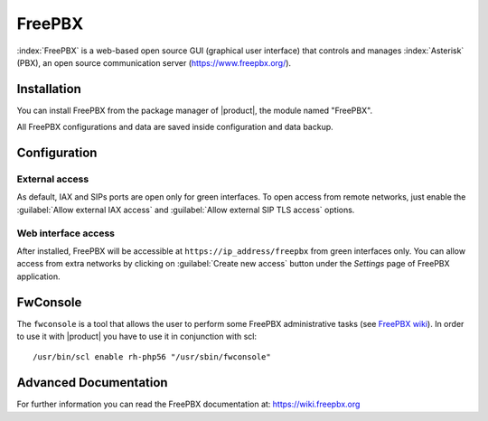 =======
FreePBX
=======

:index:`FreePBX` is a web-based open source GUI (graphical user interface)
that controls and manages :index:`Asterisk` (PBX), an open source communication server
(https://www.freepbx.org/).

Installation
============

You can install FreePBX from the package manager of |product|, the module
named "FreePBX".

All FreePBX configurations and data are saved inside configuration and data backup.

Configuration
=============

External access
---------------

As default, IAX and SIPs ports are open only for green interfaces.
To open access from remote networks, just enable the :guilabel:`Allow external IAX access`
and :guilabel:`Allow external SIP TLS access` options.

Web interface access
--------------------

After installed, FreePBX will be accessible at ``https://ip_address/freepbx`` from
green interfaces only.
You can allow access from extra networks by clicking on :guilabel:`Create new access` button
under the *Settings* page of FreePBX application.

FwConsole
=========

The ``fwconsole`` is a tool that allows the user to perform some FreePBX administrative tasks
(see `FreePBX wiki <https://wiki.freepbx.org/pages/viewpage.action?pageId=37912685>`_).
In order to use it with |product| you have to use it in conjunction with scl: ::

  /usr/bin/scl enable rh-php56 "/usr/sbin/fwconsole"


Advanced Documentation
======================

For further information you can read the FreePBX documentation at:
https://wiki.freepbx.org
